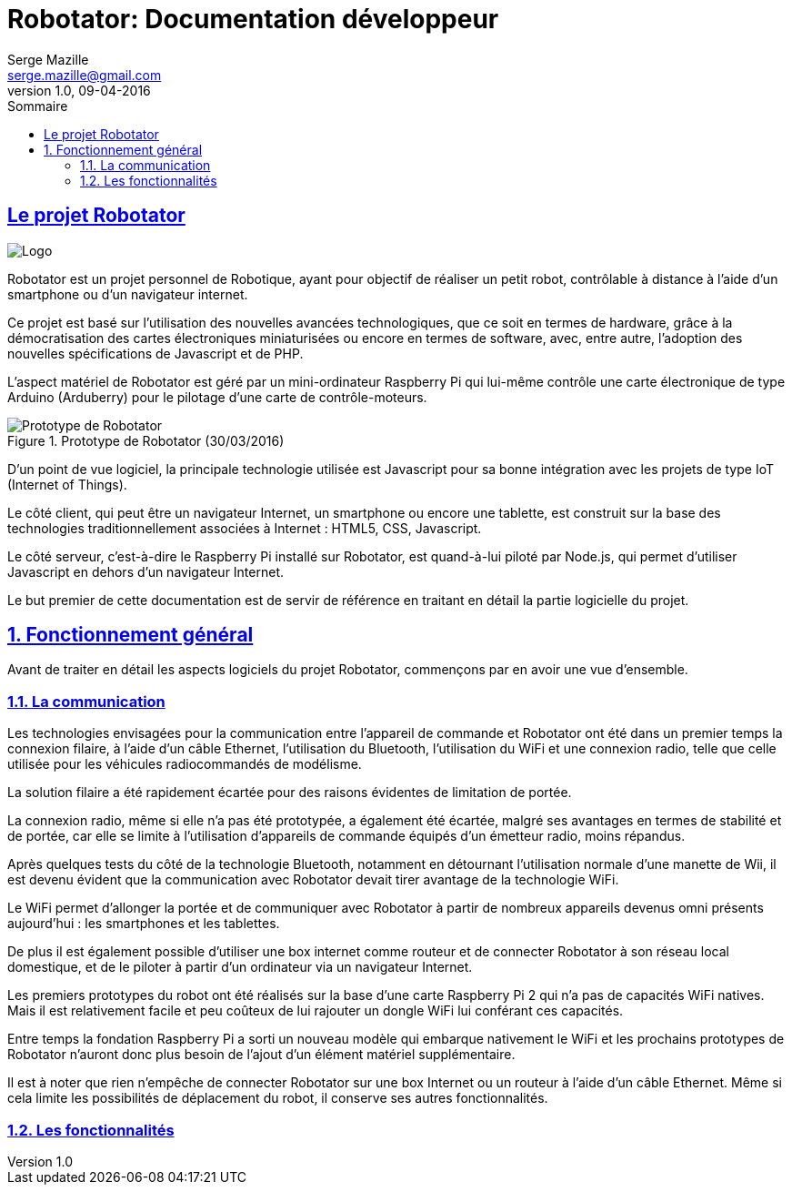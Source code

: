 = Robotator: Documentation développeur
Serge Mazille <serge.mazille@gmail.com>
v1.0, 09-04-2016
:toc: left
:toc-title: Sommaire

:sectnums!:
:sectlinks:
== Le projet Robotator
image::images/logo.jpg[Logo]

Robotator est un projet personnel de Robotique, ayant pour objectif de réaliser un petit robot, contrôlable à distance à l’aide d’un smartphone ou d’un navigateur internet.

Ce projet est basé sur l’utilisation des nouvelles avancées technologiques, que ce soit en termes de hardware, grâce à la démocratisation des cartes électroniques miniaturisées ou encore en termes de software, avec, entre autre, l’adoption des nouvelles spécifications de Javascript et de PHP.

L’aspect matériel de Robotator est géré par un mini-ordinateur Raspberry Pi qui lui-même contrôle une carte électronique de type Arduino (Arduberry) pour le pilotage d’une carte de contrôle-moteurs.

.Prototype de Robotator (30/03/2016)
image::images/prototype.jpg[Prototype de Robotator]

D’un point de vue logiciel, la principale technologie utilisée est Javascript pour sa bonne intégration avec les projets de type IoT (Internet of Things).

Le côté client, qui peut être un navigateur Internet, un smartphone ou encore une tablette, est construit sur la base des technologies traditionnellement associées à Internet : HTML5, CSS, Javascript.

Le côté serveur, c’est-à-dire le Raspberry Pi installé sur Robotator, est quand-à-lui piloté par Node.js, qui permet d’utiliser Javascript en dehors d’un navigateur Internet.

Le but premier de cette documentation est de servir de référence en traitant en détail la partie logicielle du projet.

:sectnums:

== Fonctionnement général

Avant de traiter en détail les aspects logiciels du projet Robotator, commençons par en avoir une vue d’ensemble.

=== La communication

Les technologies envisagées pour la communication entre l’appareil de commande et Robotator ont été dans un premier temps la connexion filaire, à l’aide d’un câble Ethernet, l’utilisation du Bluetooth, l’utilisation du WiFi et une connexion radio, telle que celle utilisée pour les véhicules radiocommandés de modélisme.

La solution filaire a été rapidement écartée pour des raisons évidentes de limitation de portée.

La connexion radio, même si elle n’a pas été prototypée, a également été écartée, malgré ses avantages en termes de stabilité et de portée, car elle se limite à l’utilisation d’appareils de commande équipés d’un émetteur radio, moins répandus.

Après quelques tests du côté de la technologie Bluetooth, notamment en détournant l’utilisation normale d’une manette de Wii, il est devenu évident que la communication avec Robotator devait tirer avantage de la technologie WiFi.

Le WiFi permet d’allonger la portée et de communiquer avec Robotator à partir de nombreux appareils devenus omni présents aujourd’hui : les smartphones et les tablettes.

De plus il est également possible d’utiliser une box internet comme routeur et de connecter Robotator à son réseau local domestique, et de le piloter à partir d’un ordinateur via un navigateur Internet.

Les premiers prototypes du robot ont été réalisés sur la base d’une carte Raspberry Pi 2 qui n’a pas de capacités WiFi natives. Mais il est relativement facile et peu coûteux de lui rajouter un dongle WiFi lui conférant ces capacités.

Entre temps la fondation Raspberry Pi a sorti un nouveau modèle qui embarque nativement le WiFi et les prochains prototypes de Robotator n’auront donc plus besoin de l’ajout d’un élément matériel supplémentaire.

Il est à noter que rien n’empêche de connecter Robotator sur une box Internet ou un routeur à l’aide d’un câble Ethernet.
Même si cela limite les possibilités de déplacement du robot, il conserve ses autres fonctionnalités.

=== Les fonctionnalités